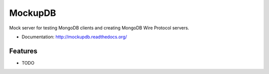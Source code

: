========
MockupDB
========

Mock server for testing MongoDB clients and creating MongoDB Wire Protocol
servers.

* Documentation: http://mockupdb.readthedocs.org/

Features
--------

* TODO
